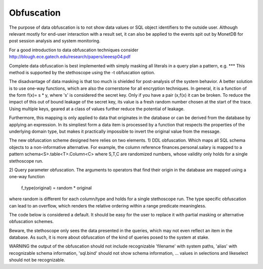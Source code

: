 Obfuscation
===========

The purpose of data obfuscation is to not show data values or SQL object identifiers
to the outside user. Although relevant mostly for end-user interaction with
a result set, it can also be applied to the events spit out by MonetDB for
post session analysis and system monitoring.

For a good introduction to data obfuscation techniques consider
http://blough.ece.gatech.edu/research/papers/ieeesp04.pdf

Complete data obfuscation is best implemented with simply masking all literals in a query plan a pattern, e.g. ***
This method is supported by the stethoscope using the -t obfuscation option.

The disadvantage of data masking is that too much is shielded for post-analysis of the system behavior.
A better solution is to use one-way functions, which are also the cornerstone for all
encryption techniques. In general, it is a function of the form f(x)= s * y, where 's' is
considered the secret key. Only if you have a pair (x,f(x) it can be broken.
To reduce the impact of this out of bound leakage of the secret key, its value is
a fresh random number chosen at the start of the trace. Using multiple keys, geared
at a class of values further reduce the potential of leakage.

Furthermore, this mapping is only applied to data that originates in the
database or can be derived from the database by applying an expression.
In its simpliest form a data item is processed by a function that respects
the properties of the underlying domain type, but makes it practically impossible
to invert the original value from the message.

The new obfuscation scheme designed here relies on two elements.
1) DDL obfuscation. Which maps all SQL schema objects to a non-informative alternative.
For example, the column reference finances.personal.salary is mapped to a pattern
schema<S>.table<T>.Column<C> where S,T,C are randomized numbers, whose validity
only holds for a single stethoscope run.

2) Query parameter obfuscation.
The arguments to operators that find their origin in the database are
mapped using a one-way function
    f_type(original) = random * original
where random is different for each column/type and holds for a single stethoscope run.
The type specific obfuscation can lead to an overflow, which renders the
relative ordering within a range predicate meaningless.

The code below is considered a default. It should be easy for the user
to replace it with partial masking or alternative obfuscation schemes.

Beware, the stethoscope only sees the data presented in the queries, which
may not even reflect an item in the database. As such, it is more about
obfuscation of the kind of queries posed to the system at stake.

WARNING the output of the obfuscation should not include recognizable 'filename' with
system paths, 'alias' with recognizable schema information, 'sql.bind' should not
show schema information, ... values in selections and likeselect should not be
recognizable.